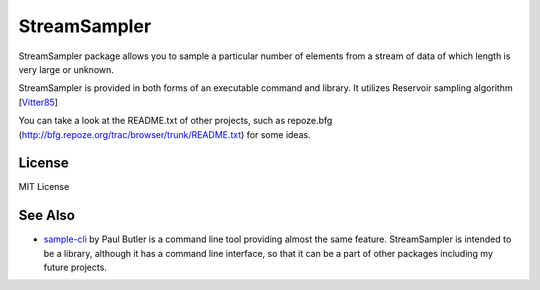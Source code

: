 StreamSampler
=============

StreamSampler package allows you to sample a particular number of elements from
a stream of data of which length is very large or unknown.

StreamSampler is provided in both forms of an executable command and library.
It utilizes Reservoir sampling algorithm [`Vitter85`_]

You can take a look at the README.txt of other projects, such as repoze.bfg
(http://bfg.repoze.org/trac/browser/trunk/README.txt) for some ideas.

.. _`Vitter85`: Random Sampling with a Reservoir http://www.cs.umd.edu/~samir/498/vitter.pdf



License
-------
MIT License

See Also
--------
* `sample-cli`_ by Paul Butler is a command line tool providing almost the same feature. StreamSampler is intended to be a library, although it has a command line interface, so that it can be a part of other packages including my future projects.

.. _`sample-cli`: https://pypi.python.org/pypi/sample-cli/

